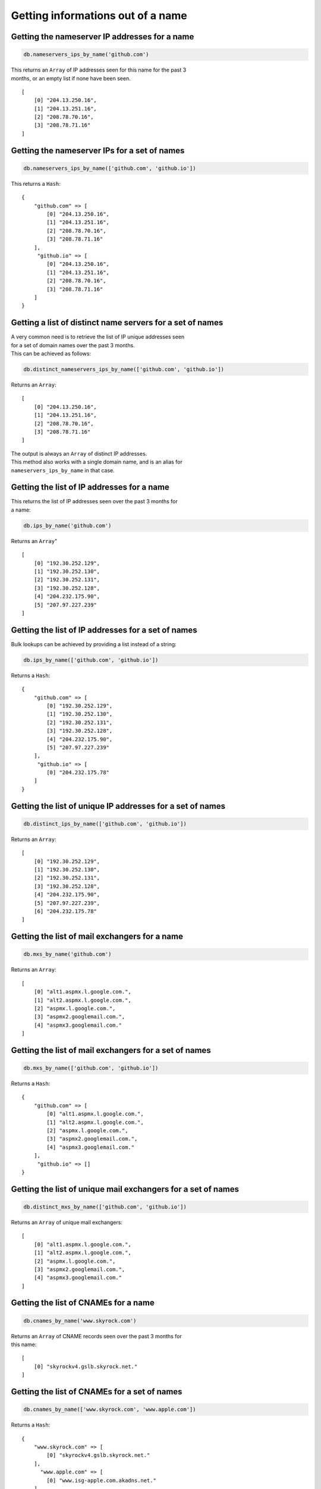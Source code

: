 Getting informations out of a name
==================================

Getting the nameserver IP addresses for a name
----------------------------------------------

.. code-block:: ruby

    db.nameservers_ips_by_name('github.com')

| This returns an ``Array`` of IP addresses seen for this name for the past 3
| months, or an empty list if none have been seen.

::

    [
        [0] "204.13.250.16",
        [1] "204.13.251.16",
        [2] "208.78.70.16",
        [3] "208.78.71.16"
    ]

Getting the nameserver IPs for a set of names
---------------------------------------------

.. code-block:: ruby

    db.nameservers_ips_by_name(['github.com', 'github.io'])

This returns a ``Hash``:

::

    {
        "github.com" => [
            [0] "204.13.250.16",
            [1] "204.13.251.16",
            [2] "208.78.70.16",
            [3] "208.78.71.16"
        ],
         "github.io" => [
            [0] "204.13.250.16",
            [1] "204.13.251.16",
            [2] "208.78.70.16",
            [3] "208.78.71.16"
        ]
    }

Getting a list of distinct name servers for a set of names
----------------------------------------------------------

| A very common need is to retrieve the list of IP unique addresses seen
| for a set of domain names over the past 3 months.
| This can be achieved as follows:

.. code-block:: ruby

    db.distinct_nameservers_ips_by_name(['github.com', 'github.io'])

Returns an ``Array``:

::

    [
        [0] "204.13.250.16",
        [1] "204.13.251.16",
        [2] "208.78.70.16",
        [3] "208.78.71.16"
    ]

| The output is always an ``Array`` of distinct IP addresses.
| This method also works with a single domain name, and is an alias for
| ``nameservers_ips_by_name`` in that case.

Getting the list of IP addresses for a name
-------------------------------------------

| This returns the list of IP addresses seen over the past 3 months for
| a name:

.. code-block:: ruby

    db.ips_by_name('github.com')

Returns an ``Array``"

::

    [
        [0] "192.30.252.129",
        [1] "192.30.252.130",
        [2] "192.30.252.131",
        [3] "192.30.252.128",
        [4] "204.232.175.90",
        [5] "207.97.227.239"
    ]

Getting the list of IP addresses for a set of names
---------------------------------------------------

Bulk lookups can be achieved by providing a list instead of a string:

.. code-block:: ruby

    db.ips_by_name(['github.com', 'github.io'])

Returns a ``Hash``:

::

    {
        "github.com" => [
            [0] "192.30.252.129",
            [1] "192.30.252.130",
            [2] "192.30.252.131",
            [3] "192.30.252.128",
            [4] "204.232.175.90",
            [5] "207.97.227.239"
        ],
         "github.io" => [
            [0] "204.232.175.78"
        ]
    }

Getting the list of unique IP addresses for a set of names
----------------------------------------------------------

.. code-block:: ruby

    db.distinct_ips_by_name(['github.com', 'github.io'])

Returns an ``Array``:

::

    [
        [0] "192.30.252.129",
        [1] "192.30.252.130",
        [2] "192.30.252.131",
        [3] "192.30.252.128",
        [4] "204.232.175.90",
        [5] "207.97.227.239",
        [6] "204.232.175.78"
    ]

Getting the list of mail exchangers for a name
----------------------------------------------

.. code-block:: ruby

    db.mxs_by_name('github.com')

Returns an ``Array``:

::

    [
        [0] "alt1.aspmx.l.google.com.",
        [1] "alt2.aspmx.l.google.com.",
        [2] "aspmx.l.google.com.",
        [3] "aspmx2.googlemail.com.",
        [4] "aspmx3.googlemail.com."
    ]

Getting the list of mail exchangers for a set of names
------------------------------------------------------

.. code-block:: ruby

    db.mxs_by_name(['github.com', 'github.io'])

Returns a ``Hash``:

::

    {
        "github.com" => [
            [0] "alt1.aspmx.l.google.com.",
            [1] "alt2.aspmx.l.google.com.",
            [2] "aspmx.l.google.com.",
            [3] "aspmx2.googlemail.com.",
            [4] "aspmx3.googlemail.com."
        ],
         "github.io" => []
    }

Getting the list of unique mail exchangers for a set of names
-------------------------------------------------------------

.. code-block:: ruby

    db.distinct_mxs_by_name(['github.com', 'github.io'])

Returns an ``Array`` of unique mail exchangers:

::

    [
        [0] "alt1.aspmx.l.google.com.",
        [1] "alt2.aspmx.l.google.com.",
        [2] "aspmx.l.google.com.",
        [3] "aspmx2.googlemail.com.",
        [4] "aspmx3.googlemail.com."
    ]

Getting the list of CNAMEs for a name
-------------------------------------

.. code-block:: ruby

    db.cnames_by_name('www.skyrock.com')

| Returns an ``Array`` of CNAME records seen over the past 3 months for
| this name:

::

    [
        [0] "skyrockv4.gslb.skyrock.net."
    ]

Getting the list of CNAMEs for a set of names
---------------------------------------------

.. code-block:: ruby

    db.cnames_by_name(['www.skyrock.com', 'www.apple.com'])

Returns a ``Hash``:

::

    {
        "www.skyrock.com" => [
            [0] "skyrockv4.gslb.skyrock.net."
        ],
          "www.apple.com" => [
            [0] "www.isg-apple.com.akadns.net."
        ]
    }

Getting the list of unique CNAMEs seen for a list of names
----------------------------------------------------------

.. code-block:: ruby

    db.distinct_cnames_by_name(['www.skyrock.com', 'www.apple.com'])

Returns an ``Array``:

::

    [
        [0] "skyrockv4.gslb.skyrock.net.",
        [1] "www.isg-apple.com.akadns.net."
    ]
